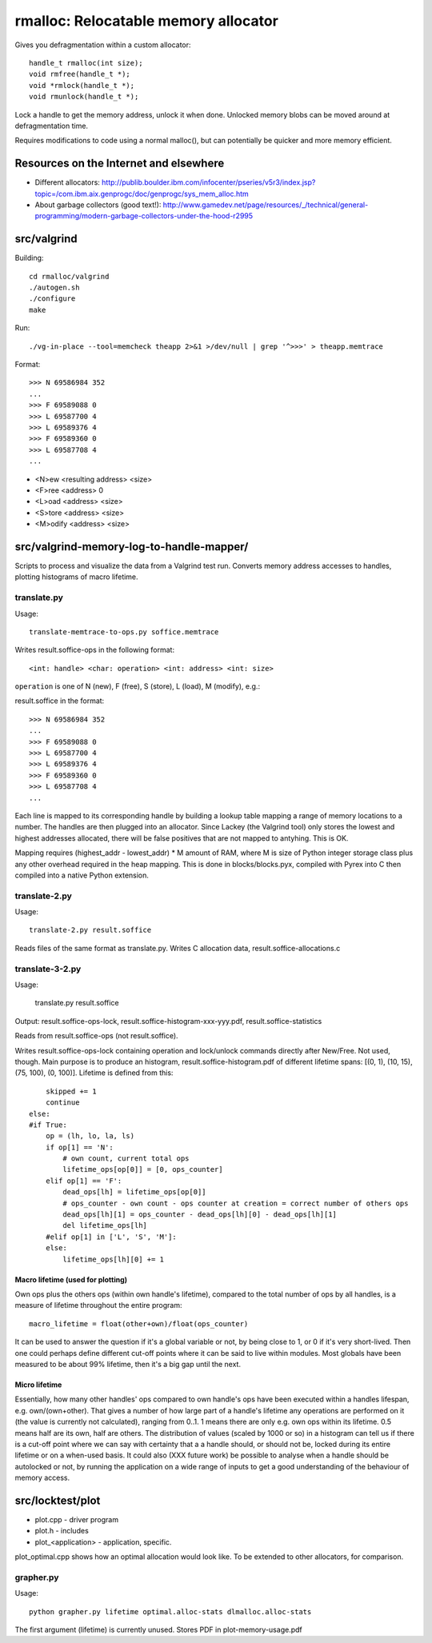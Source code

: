 =========================================
rmalloc: Relocatable memory allocator
=========================================

Gives you defragmentation within a custom allocator::

   handle_t rmalloc(int size);
   void rmfree(handle_t *);
   void *rmlock(handle_t *);
   void rmunlock(handle_t *);

Lock a handle to get the memory address, unlock it when done. Unlocked memory blobs can be moved around at defragmentation time.

Requires modifications to code using a normal malloc(), but can potentially be quicker and more memory efficient.

Resources on the Internet and elsewhere
============================================================
* Different allocators: http://publib.boulder.ibm.com/infocenter/pseries/v5r3/index.jsp?topic=/com.ibm.aix.genprogc/doc/genprogc/sys_mem_alloc.htm
* About garbage collectors (good text!): http://www.gamedev.net/page/resources/_/technical/general-programming/modern-garbage-collectors-under-the-hood-r2995

src/valgrind
=========================
Building::

    cd rmalloc/valgrind
    ./autogen.sh
    ./configure
    make

Run::

    ./vg-in-place --tool=memcheck theapp 2>&1 >/dev/null | grep '^>>>' > theapp.memtrace

Format::

    >>> N 69586984 352
    ...
    >>> F 69589088 0
    >>> L 69587700 4
    >>> L 69589376 4
    >>> F 69589360 0
    >>> L 69587708 4
    ...

* <N>ew <resulting address> <size>
* <F>ree <address> 0
* <L>oad <address> <size>
* <S>tore <address> <size>
* <M>odify <address> <size>

src/valgrind-memory-log-to-handle-mapper/
==========================================================================
Scripts to process and visualize the data from a Valgrind test run.  Converts memory address accesses to handles, plotting histograms of macro lifetime.

translate.py
~~~~~~~~~~~~~~~~~~~~
Usage::

    translate-memtrace-to-ops.py soffice.memtrace

Writes result.soffice-ops in the following format::

    <int: handle> <char: operation> <int: address> <int: size>

``operation`` is one of N (new), F (free), S (store), L (load), M (modify), e.g.::

    

result.soffice in the format::

    >>> N 69586984 352
    ...
    >>> F 69589088 0
    >>> L 69587700 4
    >>> L 69589376 4
    >>> F 69589360 0
    >>> L 69587708 4
    ...

Each line is mapped to its corresponding handle by building a lookup table mapping a range of memory locations to a
number. The handles are then plugged into an allocator.  Since Lackey (the Valgrind tool) only stores the lowest and
highest addresses allocated, there will be false positives that are not mapped to antyhing. This is OK.

Mapping requires (highest_addr - lowest_addr) * M amount of RAM, where M is size of Python integer storage class plus
any other overhead required in the heap mapping.  This is done in blocks/blocks.pyx, compiled with Pyrex into C then
compiled into a native Python extension.

translate-2.py
~~~~~~~~~~~~~~~~~~~~~~~~~
Usage::

    translate-2.py result.soffice

Reads files of the same format as translate.py. Writes C allocation data, result.soffice-allocations.c

translate-3-2.py
~~~~~~~~~~~~~~~~~~~~~~~~~~~~~~
Usage:

    translate.py result.soffice

Output: result.soffice-ops-lock, result.soffice-histogram-xxx-yyy.pdf, result.soffice-statistics

Reads from result.soffice-ops (not result.soffice).

Writes result.soffice-ops-lock containing operation and lock/unlock commands directly after New/Free. Not used,
though.  Main purpose is to produce an histogram, result.soffice-histogram.pdf of different lifetime spans:
[(0, 1), (10, 15), (75, 100), (0, 100)]. Lifetime is defined from this::

            skipped += 1
            continue
        else:
        #if True:
            op = (lh, lo, la, ls)
            if op[1] == 'N':
                # own count, current total ops
                lifetime_ops[op[0]] = [0, ops_counter]
            elif op[1] == 'F':
                dead_ops[lh] = lifetime_ops[op[0]]
                # ops_counter - own count - ops counter at creation = correct number of others ops
                dead_ops[lh][1] = ops_counter - dead_ops[lh][0] - dead_ops[lh][1]
                del lifetime_ops[lh]
            #elif op[1] in ['L', 'S', 'M']:
            else:
                lifetime_ops[lh][0] += 1


Macro lifetime (used for plotting)
-----------------------------------------
Own ops plus the others ops (within own handle's lifetime), compared to the total number of ops by all handles, is a
measure of lifetime throughout the entire program::

    macro_lifetime = float(other+own)/float(ops_counter)

It can be used to answer the question if it's a global variable or not, by being close to 1, or 0 if it's very
short-lived.  Then one could perhaps define different cut-off points where it can be said to live within modules.  Most
globals have been measured to be about 99% lifetime, then it's a big gap until the next.  

Micro lifetime
-----------------------
Essentially, how many other handles' ops compared to own handle's ops have been executed within a handles lifespan, e.g.
own/(own+other).  That gives a number of how large part of a handle's lifetime any operations are
performed on it (the value is currently not calculated), ranging from 0..1.  1 means there are only e.g. own ops within
its lifetime.  0.5 means half are its own, half are others. The distribution of values (scaled by 1000 or so)
in a histogram can tell us if there is a cut-off point where we can say with certainty that a a handle should, or should
not be, locked during its entire lifetime or on a when-used basis. It could also (XXX future work) be possible to
analyse when a handle should be autolocked or not, by running the application on a wide range of inputs to get a good
understanding of the behaviour of memory access.



src/locktest/plot
==========================
* plot.cpp - driver program
* plot.h - includes
* plot_<application> - application, specific.

plot_optimal.cpp shows how an optimal allocation would look like.  To be extended to other allocators, for comparison.

grapher.py
~~~~~~~~~~~~~~~~~~~~~~~~~~
Usage::

    python grapher.py lifetime optimal.alloc-stats dlmalloc.alloc-stats

The first argument (lifetime) is currently unused.  Stores PDF in plot-memory-usage.pdf
